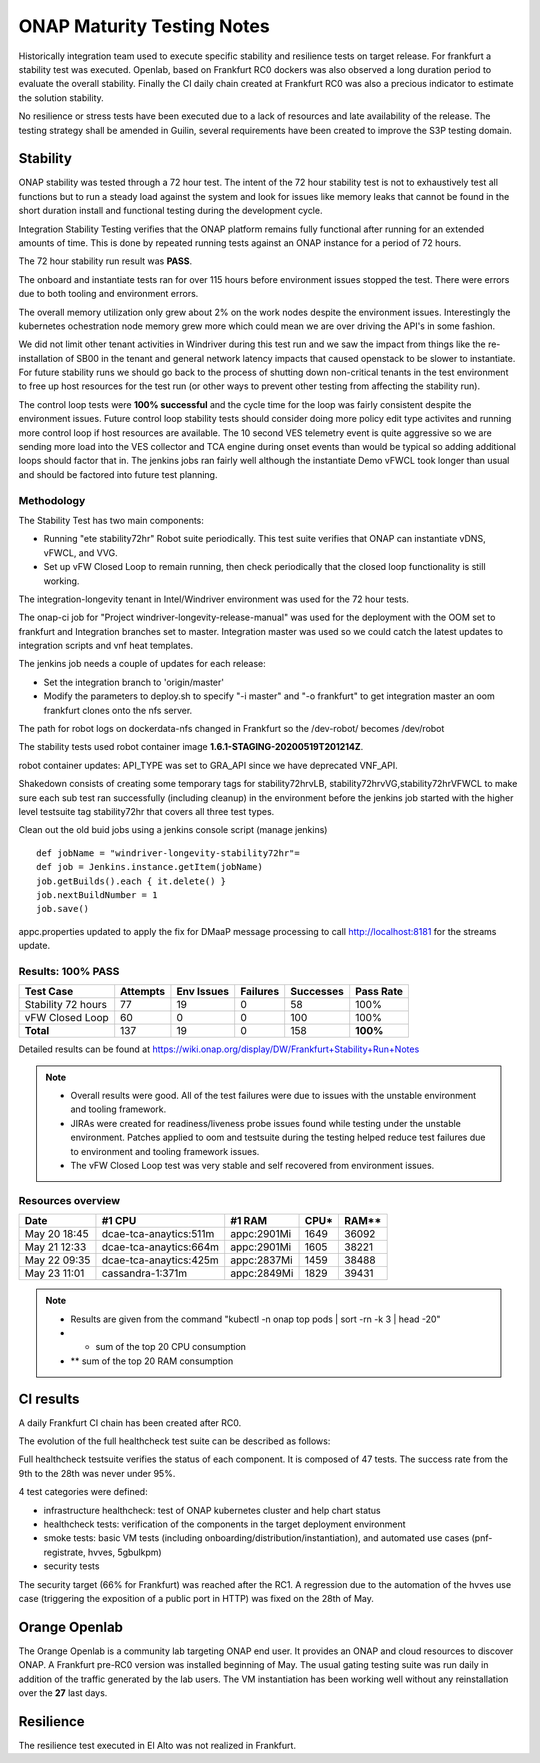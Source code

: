 .. _integration-s3p:

ONAP Maturity Testing Notes
---------------------------

Historically integration team used to execute specific stability and resilience
tests on target release. For frankfurt a stability test was executed.
Openlab, based on  Frankfurt RC0 dockers was also observed a long duration
period to evaluate the overall stability.
Finally the CI daily chain created at Frankfurt RC0 was also a precious indicator
to estimate the solution stability.

No resilience or stress tests have been executed due to a lack of resources
and late availability of the release. The testing strategy shall be amended in
Guilin, several requirements have been created to improve the S3P testing domain.

Stability
=========

ONAP stability was tested through a 72 hour test.
The intent of the 72 hour stability test is not to exhaustively test all
functions but to run a steady load against the system and look for issues like
memory leaks that cannot be found in the short duration install and functional
testing during the development cycle.

Integration Stability Testing verifies that the ONAP platform remains fully
functional after running for an extended amounts of time.
This is done by repeated running tests against an ONAP instance for a period of
72 hours.

The 72 hour stability run result was **PASS**.

The onboard and instantiate tests ran for over 115 hours before environment
issues stopped the test. There were errors due to both tooling and environment
errors.

The overall memory utilization only grew about 2% on the work nodes despite
the environment issues. Interestingly the kubernetes ochestration node memory
grew more which could mean we are over driving the API's in some fashion.

We did not limit other tenant activities in Windriver during this test run and
we saw the impact from things like the re-installation of SB00 in the tenant
and general network latency impacts that caused openstack to be slower to
instantiate.
For future stability runs we should go back to the process of shutting down
non-critical tenants in the test environment to free up host resources for
the test run (or other ways to prevent other testing from affecting the stability
run).

The control loop tests were **100% successful** and the cycle time for the loop was
fairly consistent despite the environment issues. Future control loop stability
tests should consider doing more policy edit type activites and running more
control loop if host resources are available. The 10 second VES telemetry event
is quite aggressive so we are sending more load into the VES collector and TCA
engine during onset events than would be typical so adding additional loops
should factor that in. The jenkins jobs ran fairly well although the instantiate
Demo vFWCL took longer than usual and should be factored into future test planning.


Methodology
~~~~~~~~~~~

The Stability Test has two main components:

- Running "ete stability72hr" Robot suite periodically.  This test suite
  verifies that ONAP can instantiate vDNS, vFWCL, and VVG.
- Set up vFW Closed Loop to remain running, then check periodically that the
  closed loop functionality is still working.

The integration-longevity tenant in Intel/Windriver environment was used for the
72 hour tests.

The onap-ci job for  "Project windriver-longevity-release-manual" was used for
the deployment with the OOM set to frankfurt and Integration branches set to
master. Integration master was used so we could catch the latest updates to
integration scripts and vnf heat templates.

The jenkins job needs a couple of updates for each release:

- Set the integration branch to 'origin/master'
- Modify the parameters to deploy.sh to specify "-i master" and "-o frankfurt"
  to get integration master an oom frankfurt clones onto the nfs server.

The path for robot logs on dockerdata-nfs  changed in Frankfurt so the
/dev-robot/ becomes /dev/robot

The stability tests used robot container image  **1.6.1-STAGING-20200519T201214Z**.

robot container updates: API_TYPE was set to GRA_API since we have deprecated
VNF_API.

Shakedown consists of creating some temporary tags for stability72hrvLB,
stability72hrvVG,stability72hrVFWCL to make sure each sub test ran successfully
(including cleanup) in the environment before the jenkins job started with the
higher level testsuite tag stability72hr that covers all three test types.

Clean out the old buid jobs using a jenkins console script (manage jenkins)

::

  def jobName = "windriver-longevity-stability72hr"=
  def job = Jenkins.instance.getItem(jobName)
  job.getBuilds().each { it.delete() }
  job.nextBuildNumber = 1
  job.save()


appc.properties updated to apply the fix for DMaaP message processing to call
http://localhost:8181 for the streams update.

Results: 100% PASS
~~~~~~~~~~~~~~~~~~
=================== ======== ========== ======== ========= =========
Test Case           Attempts Env Issues Failures Successes Pass Rate
=================== ======== ========== ======== ========= =========
Stability 72 hours  77       19         0        58        100%
vFW Closed Loop     60       0          0        100       100%
**Total**           137      19         0        158       **100%**
=================== ======== ========== ======== ========= =========

Detailed results can be found at https://wiki.onap.org/display/DW/Frankfurt+Stability+Run+Notes

.. note::
 - Overall results were good. All of the test failures were due to
   issues with the unstable environment and tooling framework.
 - JIRAs were created for readiness/liveness probe issues found while
   testing under the unstable environment. Patches applied to oom and
   testsuite during the testing helped reduce test failures due to
   environment and tooling framework issues.
 - The vFW Closed Loop test was very stable and self recovered from
   environment issues.

Resources overview
~~~~~~~~~~~~~~~~~~
============ ====================== =========== ========== ==========
Date          #1 CPU                #1 RAM      CPU*       RAM**
============ ====================== =========== ========== ==========
May 20 18:45 dcae-tca-anaytics:511m appc:2901Mi 1649       36092
May 21 12:33 dcae-tca-anaytics:664m appc:2901Mi 1605       38221
May 22 09:35 dcae-tca-anaytics:425m appc:2837Mi 1459       38488
May 23 11:01 cassandra-1:371m       appc:2849Mi 1829       39431
============ ====================== =========== ========== ==========

.. note::
  - Results are given from the command "kubectl -n onap top pods | sort -rn -k 3
    | head -20"
  - * sum of the top 20 CPU consumption
  - ** sum of the top 20 RAM consumption

CI results
==========

A daily Frankfurt CI chain has been created after RC0.

The evolution of the full healthcheck test suite can be described as follows:

|image1|

Full healthcheck testsuite verifies the status of each component. It is
composed of 47 tests. The success rate from the 9th to the 28th was never under
95%.

4 test categories were defined:

- infrastructure healthcheck: test of ONAP kubernetes cluster and help chart status
- healthcheck tests: verification of the components in the target deployment
  environment
- smoke tests: basic VM tests (including onboarding/distribution/instantiation),
  and automated use cases (pnf-registrate, hvves, 5gbulkpm)
- security tests

The security target (66% for Frankfurt) was reached after the RC1. A regression
due to the automation of the hvves use case (triggering the exposition of a
public port in HTTP) was fixed on the 28th of May.

|image2|

Orange Openlab
==============

The Orange Openlab is a community lab targeting ONAP end user. It provides an
ONAP and cloud resources to discover ONAP.
A Frankfurt pre-RC0 version was installed beginning of May. The usual gating
testing suite was run daily in addition of the traffic generated by the lab
users. The VM instantiation has been working well without any reinstallation
over the **27** last days.

Resilience
==========

The resilience test executed in El Alto was not realized in Frankfurt.

.. |image1| image:: files/s3p/daily_frankfurt1.png
      :width: 6.5in

.. |image2| image:: files/s3p/daily_frankfurt2.png
      :width: 6.5in
